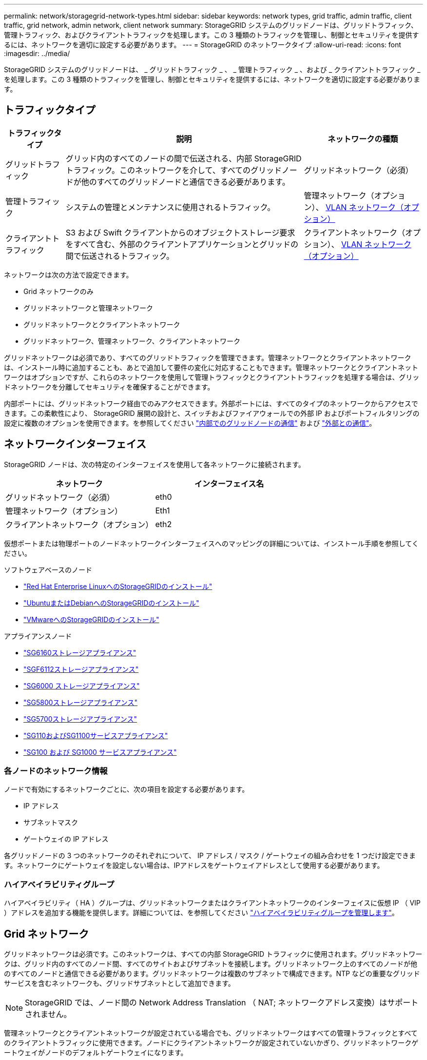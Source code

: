 ---
permalink: network/storagegrid-network-types.html 
sidebar: sidebar 
keywords: network types, grid traffic, admin traffic, client traffic, grid network, admin network, client network 
summary: StorageGRID システムのグリッドノードは、グリッドトラフィック、管理トラフィック、およびクライアントトラフィックを処理します。この 3 種類のトラフィックを管理し、制御とセキュリティを提供するには、ネットワークを適切に設定する必要があります。 
---
= StorageGRID のネットワークタイプ
:allow-uri-read: 
:icons: font
:imagesdir: ../media/


[role="lead"]
StorageGRID システムのグリッドノードは、 _ グリッドトラフィック _ 、 _ 管理トラフィック _ 、および _ クライアントトラフィック _ を処理します。この 3 種類のトラフィックを管理し、制御とセキュリティを提供するには、ネットワークを適切に設定する必要があります。



== トラフィックタイプ

[cols="1a,4a,2a"]
|===
| トラフィックタイプ | 説明 | ネットワークの種類 


 a| 
グリッドトラフィック
 a| 
グリッド内のすべてのノードの間で伝送される、内部 StorageGRID トラフィック。このネットワークを介して、すべてのグリッドノードが他のすべてのグリッドノードと通信できる必要があります。
 a| 
グリッドネットワーク（必須）



 a| 
管理トラフィック
 a| 
システムの管理とメンテナンスに使用されるトラフィック。
 a| 
管理ネットワーク（オプション）、 <<オプションの VLAN ネットワーク,VLAN ネットワーク（オプション）>>



 a| 
クライアントトラフィック
 a| 
S3 および Swift クライアントからのオブジェクトストレージ要求をすべて含む、外部のクライアントアプリケーションとグリッドの間で伝送されるトラフィック。
 a| 
クライアントネットワーク（オプション）、 <<オプションの VLAN ネットワーク,VLAN ネットワーク（オプション）>>

|===
ネットワークは次の方法で設定できます。

* Grid ネットワークのみ
* グリッドネットワークと管理ネットワーク
* グリッドネットワークとクライアントネットワーク
* グリッドネットワーク、管理ネットワーク、クライアントネットワーク


グリッドネットワークは必須であり、すべてのグリッドトラフィックを管理できます。管理ネットワークとクライアントネットワークは、インストール時に追加することも、あとで追加して要件の変化に対応することもできます。管理ネットワークとクライアントネットワークはオプションですが、これらのネットワークを使用して管理トラフィックとクライアントトラフィックを処理する場合は、グリッドネットワークを分離してセキュリティを確保することができます。

内部ポートには、グリッドネットワーク経由でのみアクセスできます。外部ポートには、すべてのタイプのネットワークからアクセスできます。この柔軟性により、 StorageGRID 展開の設計と、スイッチおよびファイアウォールでの外部 IP およびポートフィルタリングの設定に複数のオプションを使用できます。を参照してください link:../network/internal-grid-node-communications.html["内部でのグリッドノードの通信"] および link:../network/external-communications.html["外部との通信"]。



== ネットワークインターフェイス

StorageGRID ノードは、次の特定のインターフェイスを使用して各ネットワークに接続されます。

[cols="1a,1a"]
|===
| ネットワーク | インターフェイス名 


 a| 
グリッドネットワーク（必須）
 a| 
eth0



 a| 
管理ネットワーク（オプション）
 a| 
Eth1



 a| 
クライアントネットワーク（オプション）
 a| 
eth2

|===
仮想ポートまたは物理ポートのノードネットワークインターフェイスへのマッピングの詳細については、インストール手順を参照してください。

.ソフトウェアベースのノード
* link:../rhel/index.html["Red Hat Enterprise LinuxへのStorageGRIDのインストール"]
* link:../ubuntu/index.html["UbuntuまたはDebianへのStorageGRIDのインストール"]
* link:../vmware/index.html["VMwareへのStorageGRIDのインストール"]


.アプライアンスノード
* https://docs.netapp.com/us-en/storagegrid-appliances/installconfig/hardware-description-sg6100.html["SG6160ストレージアプライアンス"^]
* https://docs.netapp.com/us-en/storagegrid-appliances/installconfig/hardware-description-sg6100.html["SGF6112ストレージアプライアンス"^]
* https://docs.netapp.com/us-en/storagegrid-appliances/installconfig/hardware-description-sg6000.html["SG6000 ストレージアプライアンス"^]
* https://docs.netapp.com/us-en/storagegrid-appliances/installconfig/hardware-description-sg5800.html["SG5800ストレージアプライアンス"^]
* https://docs.netapp.com/us-en/storagegrid-appliances/installconfig/hardware-description-sg5700.html["SG5700ストレージアプライアンス"^]
* https://docs.netapp.com/us-en/storagegrid-appliances/installconfig/hardware-description-sg110-and-1100.html["SG110およびSG1100サービスアプライアンス"^]
* https://docs.netapp.com/us-en/storagegrid-appliances/installconfig/hardware-description-sg100-and-1000.html["SG100 および SG1000 サービスアプライアンス"^]




=== 各ノードのネットワーク情報

ノードで有効にするネットワークごとに、次の項目を設定する必要があります。

* IP アドレス
* サブネットマスク
* ゲートウェイの IP アドレス


各グリッドノードの 3 つのネットワークのそれぞれについて、 IP アドレス / マスク / ゲートウェイの組み合わせを 1 つだけ設定できます。ネットワークにゲートウェイを設定しない場合は、IPアドレスをゲートウェイアドレスとして使用する必要があります。



=== ハイアベイラビリティグループ

ハイアベイラビリティ（ HA ）グループは、グリッドネットワークまたはクライアントネットワークのインターフェイスに仮想 IP （ VIP ）アドレスを追加する機能を提供します。詳細については、を参照してください link:../admin/managing-high-availability-groups.html["ハイアベイラビリティグループを管理します"]。



== Grid ネットワーク

グリッドネットワークは必須です。このネットワークは、すべての内部 StorageGRID トラフィックに使用されます。グリッドネットワークは、グリッド内のすべてのノード間、すべてのサイトおよびサブネットを接続します。グリッドネットワーク上のすべてのノードが他のすべてのノードと通信できる必要があります。グリッドネットワークは複数のサブネットで構成できます。NTP などの重要なグリッドサービスを含むネットワークも、グリッドサブネットとして追加できます。


NOTE: StorageGRID では、ノード間の Network Address Translation （ NAT; ネットワークアドレス変換）はサポートされません。

管理ネットワークとクライアントネットワークが設定されている場合でも、グリッドネットワークはすべての管理トラフィックとすべてのクライアントトラフィックに使用できます。ノードにクライアントネットワークが設定されていないかぎり、グリッドネットワークゲートウェイがノードのデフォルトゲートウェイになります。


CAUTION: グリッドネットワークを設定するときは、オープンなインターネット上のネットワークなど、信頼されていないクライアントからネットワークが保護されていることを確認する必要があります。

グリッドネットワークゲートウェイに関する次の要件と詳細に注意してください。

* グリッドサブネットが複数ある場合は、グリッドネットワークゲートウェイを設定する必要があります。
* グリッドの設定が完了するまでは、グリッドネットワークゲートウェイがノードのデフォルトゲートウェイになります。
* グローバルなグリッドネットワークサブネットリストで設定されているすべてのサブネットへの静的ルートが、すべてのノードに対して自動的に生成されます。
* クライアントネットワークを追加すると、グリッドの設定が完了した時点で、デフォルトゲートウェイがグリッドネットワークのゲートウェイからクライアントネットワークゲートウェイに切り替わります。




== 管理ネットワーク

管理ネットワークはオプションです。このオプションを設定すると、システムの管理トラフィックやメンテナンストラフィックに使用できます。管理ネットワークは通常はプライベートネットワークであり、ノード間でルーティング可能にする必要はありません。

管理ネットワークを有効にするグリッドノードを選択できます。

管理ネットワークを使用する場合、管理トラフィックとメンテナンストラフィックがグリッドネットワークを経由する必要はありません。管理ネットワークの一般的な用途は次のとおりです。

* Grid Manager および Tenant Manager のユーザインターフェイスにアクセスします。
* NTP サーバ、 DNS サーバ、外部キー管理サーバ（ KMS ）、 Lightweight Directory Access Protocol （ LDAP ）サーバなどの重要なサービスへのアクセス
* 管理ノード上の監査ログへのアクセス。
* 保守とサポートのための Secure Shell Protocol （ SSH ）アクセス。


管理ネットワークが内部のグリッドトラフィックに使用されることはありません。管理ネットワークゲートウェイが提供され、管理ネットワークが複数の外部サブネットと通信できるようになります。ただし、管理ネットワークゲートウェイがノードのデフォルトゲートウェイとして使用されることはありません。

管理ネットワークゲートウェイに関する次の要件および詳細事項に注意してください。

* 管理ネットワークサブネットの外部から接続を行う場合や複数の管理ネットワークサブネットを設定する場合は、管理ネットワークゲートウェイが必要です。
* ノードの管理ネットワークサブネットリストで設定されているサブネットごとに静的ルートが作成されます。




== クライアントネットワーク

クライアントネットワークはオプションです。設定すると、 S3 や Swift などのクライアントアプリケーションからのグリッドサービスへのアクセスを提供するために使用されます。外部リソース（クラウドストレージプールや StorageGRID CloudMirror レプリケーションサービスなど）から StorageGRID データにアクセスできるようにする場合は、外部リソースもクライアントネットワークを使用できます。グリッドノードは、クライアントネットワークゲートウェイ経由で到達できるすべてのサブネットと通信できます。

クライアントネットワークを有効にするグリッドノードを選択できます。すべてのノードが同じクライアントネットワーク上にある必要はなく、クライアントネットワーク経由で相互に通信することはありません。クライアントネットワークは、グリッドのインストールが完了するまで動作状態になりません。

セキュリティを強化するために、ノードのクライアントネットワークインターフェイスを信頼されていないものと指定し、クライアントネットワークで許可される接続をより厳しく制限できます。ノードのクライアントネットワークインターフェイスが信頼されていない場合、このインターフェイスは CloudMirror レプリケーションで使用される接続などのアウトバウンド接続を受け入れますが、ロードバランサエンドポイントとして明示的に設定されているポートのインバウンド接続だけを受け入れます。を参照してください link:../admin/manage-firewall-controls.html["ファイアウォールコントロールを管理します"] および link:../admin/configuring-load-balancer-endpoints.html["ロードバランサエンドポイントを設定する"]。

クライアントネットワークを使用する場合、クライアントトラフィックがグリッドネットワークを経由する必要はありません。グリッドネットワークトラフィックは、ルーティングされないセキュアなネットワークに分離できます。クライアントネットワークでは、多くの場合、次のノードタイプが設定されます。

* ゲートウェイノード。グリッドへの StorageGRID ロードバランササービスおよび S3 / Swift クライアントアクセスを提供するためです。
* ストレージノード： S3 および Swift プロトコルへのアクセス、およびクラウドストレージプールと CloudMirror レプリケーションサービスへのアクセスを提供するため。
* 管理ノード。テナントユーザが管理ネットワークを使用せずに Tenant Manager に接続できるようにするために使用します。


クライアントネットワークゲートウェイについては、次の点に注意してください。

* クライアントネットワークを設定する場合は、クライアントネットワークゲートウェイが必要です。
* グリッドの設定が完了すると、クライアントネットワークのゲートウェイがグリッドノードのデフォルトルートになります。




== オプションの VLAN ネットワーク

必要に応じて、クライアントトラフィックおよび一部のタイプの管理トラフィックに、仮想 LAN （ VLAN ）ネットワークを使用できます。ただし、グリッドトラフィックではVLANインターフェイスを使用できません。ノード間の内部 StorageGRID トラフィックは、常に eth0 でグリッドネットワークを使用する必要があります。

VLAN の使用をサポートするには、 1 つのノード上の 1 つ以上のインターフェイスをスイッチでトランクインターフェイスとして設定する必要があります。グリッドネットワークインターフェイス（eth0）またはクライアントネットワークインターフェイス（eth2）をトランクとして設定するか、ノードにトランクインターフェイスを追加できます。

eth0 がトランクとして設定されている場合、グリッドネットワークトラフィックはスイッチで設定されたトランクのネイティブインターフェイスを経由します。同様に、 eth2 がトランクとして設定されていて、クライアントネットワークも同じノード上で構成されている場合、クライアントネットワークはスイッチ上で構成されているトランクポートのネイティブ VLAN を使用します。

VLAN ネットワークでは、 SSH 、 Grid Manager 、または Tenant Manager のトラフィックに使用するなどのインバウンド管理トラフィックのみがサポートされます。NTP 、 DNS 、 LDAP 、 KMS 、クラウドストレージプールなどのアウトバウンドトラフィックは、 VLAN ネットワーク経由ではサポートされません。


NOTE: VLAN インターフェイスは管理ノードとゲートウェイノードにのみ追加できます。ストレージノードまたはアーカイブノードへのクライアントアクセスまたは管理アクセスにVLANインターフェイスを使用することはできません。

を参照してください link:../admin/configure-vlan-interfaces.html["VLAN インターフェイスを設定します"] を参照してください。

VLAN インターフェイスは HA グループでのみ使用され、アクティブノード上の VIP アドレスに割り当てられます。を参照してください link:../admin/managing-high-availability-groups.html["ハイアベイラビリティグループを管理します"] を参照してください。
